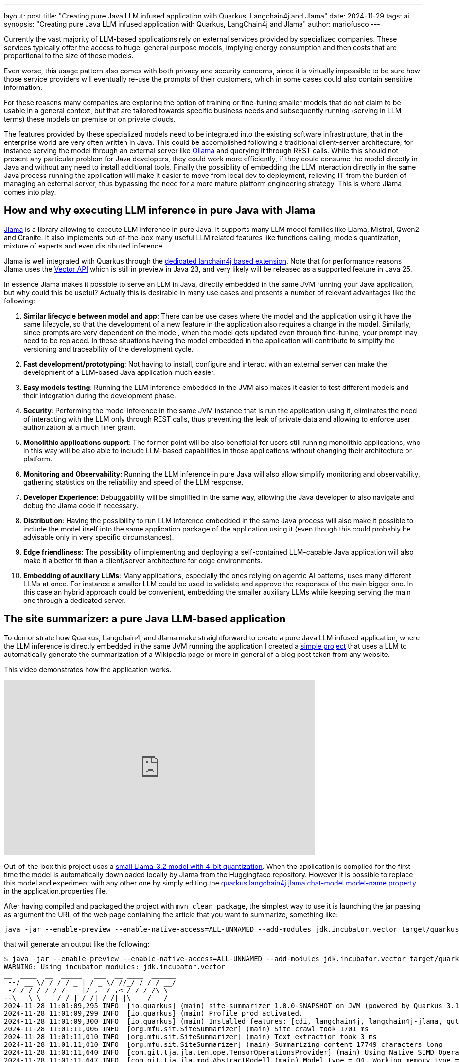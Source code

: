 ---
layout: post
title: "Creating pure Java LLM infused application with Quarkus, Langchain4j and Jlama"
date: 2024-11-29
tags: ai
synopsis: "Creating pure Java LLM infused application with Quarkus, LangChain4j and Jlama"
author: mariofusco
---

Currently the vast majority of LLM-based applications rely on external services provided by specialized companies. These services typically offer the access to huge, general purpose models, implying energy consumption and then costs that are proportional to the size of these models.

Even worse, this usage pattern also comes with both privacy and security concerns, since it is virtually impossible to be sure how those service providers will eventually re-use the prompts of their customers, which in some cases could also contain sensitive information.

For these reasons many companies are exploring the option of training or fine-tuning smaller models that do not claim to be usable in a general context, but that are tailored towards specific business needs and subsequently running (serving in LLM terms) these models on premise or on private clouds.

The features provided by these specialized models need to be integrated into the existing software infrastructure, that in the enterprise world are very often written in Java. This could be accomplished following a traditional client-server architecture, for instance serving the model through an external server like https://ollama.com/[Ollama] and querying it through REST calls. While this should not present any particular problem for Java developers, they could work more efficiently, if they could consume the model directly in Java and without any need to install additional tools. Finally the possibility of embedding the LLM interaction directly in the same Java process running the application will make it easier to move from local dev to deployment, relieving IT from the burden of managing an external server, thus bypassing the need for a more mature platform engineering strategy. This is where Jlama comes into play.

== How and why executing LLM inference in pure Java with Jlama

https://github.com/tjake/Jlama[Jlama] is a library allowing to execute LLM inference in pure Java. It supports many LLM model families like Llama, Mistral, Qwen2 and Granite. It also implements out-of-the-box many useful LLM related features like functions calling, models quantization, mixture of experts and even distributed inference.

Jlama is well integrated with Quarkus through the https://quarkus.io/extensions/io.quarkiverse.langchain4j/quarkus-langchain4j-jlama/[dedicated lanchain4j based extension]. Note that for performance reasons Jlama uses the https://openjdk.org/jeps/469[Vector API] which is still in preview in Java 23, and very likely will be released as a supported feature in Java 25.

In essence Jlama makes it possible to serve an LLM in Java, directly embedded in the same JVM running your Java application, but why could this be useful? Actually this is desirable in many use cases and presents a number of relevant advantages like the following:

. *Similar lifecycle between model and app*: There can be use cases where the model and the application using it have the same lifecycle, so that the development of a new feature in the application also requires a change in the model. Similarly, since prompts are very dependent on the model, when the model gets updated even through fine-tuning, your prompt may need to be replaced. In these situations having the model embedded in the application will contribute to simplify the versioning and traceability of the development cycle.
. *Fast development/prototyping*: Not having to install, configure and interact with an external server can make the development of a LLM-based Java application much easier.
. *Easy models testing*: Running the LLM inference embedded in the JVM also makes it easier to test different models and their integration during the development phase.
. *Security*: Performing the model inference in the same JVM instance that is run the application using it, eliminates the need of interacting with the LLM only through REST calls, thus preventing the leak of private data and allowing to enforce user authorization at a much finer grain.
. *Monolithic applications support*: The former point will be also beneficial for users still running monolithic applications, who in this way will be also able to include LLM-based capabilities in those applications without changing their architecture or platform.
. *Monitoring and Observability*: Running the LLM inference in pure Java will also allow simplify monitoring and observability, gathering statistics on the reliability and speed of the LLM response.
. *Developer Experience*: Debuggability will be simplified in the same way, allowing the Java developer to also navigate and debug the Jlama code if necessary.
. *Distribution*: Having the possibility to run LLM inference embedded in the same Java process will also make it possible to include the model itself into the same application package of the application using it (even though this could probably be advisable only in very specific circumstances).
. *Edge friendliness*: The possibility of implementing and deploying a self-contained LLM-capable Java application will also make it a better fit than a client/server architecture for edge environments.
. *Embedding of auxiliary LLMs*: Many applications, especially the ones relying on agentic AI patterns, uses many different LLMs at once. For instance a smaller LLM could be used to validate and approve the responses of the main bigger one. In this case an hybrid approach could be convenient, embedding the smaller auxiliary LLMs while keeping serving the main one through a dedicated server.

== The site summarizer: a pure Java LLM-based application

To demonstrate how Quarkus, Langchain4j and Jlama make straightforward to create a pure Java LLM infused application, where the LLM inference is directly embedded in the same JVM running the application I created a https://github.com/mariofusco/site-summarizer[simple project] that uses a LLM to automatically generate the summarization of a Wikipedia page or more in general of a blog post taken from any website.

This video demonstrates how the application works.

video::z7l1oGhWI40[youtube,width=640, height=360]

Out-of-the-box this project uses a https://huggingface.co/tjake/Llama-3.2-1B-Instruct-JQ4[small Llama-3.2 model with 4-bit quantization]. When the application is compiled for the first time the model is automatically downloaded locally by Jlama from the Huggingface repository. However it is possible to replace this model and experiment with any other one by simply editing the https://github.com/mariofusco/site-summarizer/blob/main/src/main/resources/application.properties#L4[quarkus.langchain4j.jlama.chat-model.model-name property] in the application.properties file.

After having compiled and packaged the project with `mvn clean package`, the simplest way to use it is launching the jar passing as argument the URL of the web page containing the article that you want to summarize, something like:

[source, shellscript]
----
java -jar --enable-preview --enable-native-access=ALL-UNNAMED --add-modules jdk.incubator.vector target/quarkus-app/quarkus-run.jar https://www.infoq.com/articles/native-java-quarkus/
----

that will generate an output like the following:

[source, shellscript]
----
$ java -jar --enable-preview --enable-native-access=ALL-UNNAMED --add-modules jdk.incubator.vector target/quarkus-app/quarkus-run.jar https://www.infoq.com/articles/native-java-quarkus/
WARNING: Using incubator modules: jdk.incubator.vector
__  ____  __  _____   ___  __ ____  ______
 --/ __ \/ / / / _ | / _ \/ //_/ / / / __/
 -/ /_/ / /_/ / __ |/ , _/ ,< / /_/ /\ \
--\___\_\____/_/ |_/_/|_/_/|_|\____/___/
2024-11-28 11:01:09,295 INFO  [io.quarkus] (main) site-summarizer 1.0.0-SNAPSHOT on JVM (powered by Quarkus 3.16.4) started in 0.402s. Listening on: http://0.0.0.0:8080
2024-11-28 11:01:09,299 INFO  [io.quarkus] (main) Profile prod activated.
2024-11-28 11:01:09,300 INFO  [io.quarkus] (main) Installed features: [cdi, langchain4j, langchain4j-jlama, qute, rest, smallrye-context-propagation, smallrye-openapi, vertx]
2024-11-28 11:01:11,006 INFO  [org.mfu.sit.SiteSummarizer] (main) Site crawl took 1701 ms
2024-11-28 11:01:11,010 INFO  [org.mfu.sit.SiteSummarizer] (main) Text extraction took 3 ms
2024-11-28 11:01:11,010 INFO  [org.mfu.sit.SiteSummarizer] (main) Summarizing content 17749 characters long
2024-11-28 11:01:11,640 INFO  [com.git.tja.jla.ten.ope.TensorOperationsProvider] (main) Using Native SIMD Operations (OffHeap)
2024-11-28 11:01:11,647 INFO  [com.git.tja.jla.mod.AbstractModel] (main) Model type = Q4, Working memory type = F32, Quantized memory type = I8
The text you provided is a summary of the Kubernetes Native Java series, which is part of the "Native Compilations Boosts Java" article series. The series aims to provide answers to questions about native compilation, such as how to use native Java, when to switch to native Java, and what framework to use.

The text also mentions the following key points:

* Native compilation with GraalVM makes Java in the cloud cheaper.
* Native compilation raises many questions for all Java users, such as how to use native Java, when to switch to native Java, and what framework to use.
* The series will provide answers to these questions.

Overall, the text provides an overview of the Kubernetes Native Java series and its goals, highlighting the importance of native compilation in the cloud and the need for answers to specific questions about native Java.

Here is a summary of the key points:

* Native compilation with GraalVM makes Java in the cloud cheaper.
* Native compilation raises many questions for all Java users, such as how to use native Java, when to switch to native Java, and what framework to use.
* The series will provide answers to these questions.

I hope this summary is helpful. Let me know if you have any further questions or if there's anything else I can help with.
---
Site summarization done in 53851 ms
2024-11-28 11:02:03,164 INFO  [io.quarkus] (main) site-summarizer stopped in 0.012s
----

Note that it is necessary to launch the JVM with a few additional arguments that enable the access to the Vector API which is still a Java preview feature, but it is internally used by Jlama to speed up the computation.

As better clarified by the readme of the project, there's a dedicated operating mode to process Wikipedia pages and also the possibility to expose this service through a REST endpoint.

The internal implementation of this project is relatively straightforward: after having programmatically extracted the text to be summarized from the HTML page containing it, that text is sent to Jlama to be processed via a usual Langchain4j AiService.

[source, java]
----
import dev.langchain4j.service.SystemMessage;
import dev.langchain4j.service.UserMessage;
import io.quarkiverse.langchain4j.RegisterAiService;
import io.smallrye.mutiny.Multi;
import jakarta.inject.Singleton;

@RegisterAiService
@Singleton
public interface SummarizerAiService {

    @SystemMessage("""
            You are an assistant that receives the content of a web page and sums up
            the text on that page. Add key takeaways to the end of the sum-up.
    """)
    @UserMessage("Here's the text: '{text}'")
    Multi<String> summarize(String text);
}
----

As anticipated, despite this implementation looks identical to any other LLM inference engine integrations, in this case there isn't any remote call to an external service, but the LLM inference is performed directly inside the same JVM running the application.

The combination of the 2 trends of the increasing spread of small and tailored models and the adoption of these models in the enterprise software development world will very likely promote the use of similar solutions in the near future.
